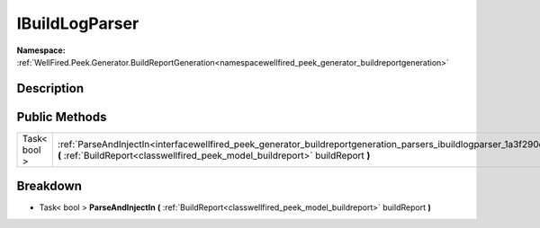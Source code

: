 .. _interfacewellfired_peek_generator_buildreportgeneration_parsers_ibuildlogparser:

IBuildLogParser
================

**Namespace:** :ref:`WellFired.Peek.Generator.BuildReportGeneration<namespacewellfired_peek_generator_buildreportgeneration>`

Description
------------



Public Methods
---------------

+---------------+--------------------------------------------------------------------------------------------------------------------------------------------------------------------------------------------------------------------------------+
|Task< bool >   |:ref:`ParseAndInjectIn<interfacewellfired_peek_generator_buildreportgeneration_parsers_ibuildlogparser_1a3f290c04afb958829764a32d9c8cdafe>` **(** :ref:`BuildReport<classwellfired_peek_model_buildreport>` buildReport **)**   |
+---------------+--------------------------------------------------------------------------------------------------------------------------------------------------------------------------------------------------------------------------------+

Breakdown
----------

.. _interfacewellfired_peek_generator_buildreportgeneration_parsers_ibuildlogparser_1a3f290c04afb958829764a32d9c8cdafe:

- Task< bool > **ParseAndInjectIn** **(** :ref:`BuildReport<classwellfired_peek_model_buildreport>` buildReport **)**

